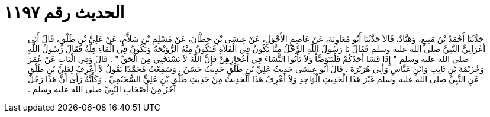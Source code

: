 
= الحديث رقم ١١٩٧

[quote.hadith]
حَدَّثَنَا أَحْمَدُ بْنُ مَنِيعٍ، وَهَنَّادٌ، قَالاَ حَدَّثَنَا أَبُو مُعَاوِيَةَ، عَنْ عَاصِمٍ الأَحْوَلِ، عَنْ عِيسَى بْنِ حِطَّانَ، عَنْ مُسْلِمِ بْنِ سَلاَّمٍ، عَنْ عَلِيِّ بْنِ طَلْقٍ، قَالَ أَتَى أَعْرَابِيٌّ النَّبِيَّ صلى الله عليه وسلم فَقَالَ يَا رَسُولَ اللَّهِ الرَّجُلُ مِنَّا يَكُونُ فِي الْفَلاَةِ فَتَكُونُ مِنْهُ الرُّوَيْحَةُ وَيَكُونُ فِي الْمَاءِ قِلَّةٌ فَقَالَ رَسُولُ اللَّهِ صلى الله عليه وسلم ‏"‏ إِذَا فَسَا أَحَدُكُمْ فَلْيَتَوَضَّأْ وَلاَ تَأْتُوا النِّسَاءَ فِي أَعْجَازِهِنَّ فَإِنَّ اللَّهَ لاَ يَسْتَحْيِي مِنَ الْحَقِّ ‏"‏ ‏.‏ قَالَ وَفِي الْبَابِ عَنْ عُمَرَ وَخُزَيْمَةَ بْنِ ثَابِتٍ وَابْنِ عَبَّاسٍ وَأَبِي هُرَيْرَةَ ‏.‏ قَالَ أَبُو عِيسَى حَدِيثُ عَلِيِّ بْنِ طَلْقٍ حَدِيثٌ حَسَنٌ ‏.‏ وَسَمِعْتُ مُحَمَّدًا يَقُولُ لاَ أَعْرِفُ لِعَلِيِّ بْنِ طَلْقٍ عَنِ النَّبِيِّ صلى الله عليه وسلم غَيْرَ هَذَا الْحَدِيثِ الْوَاحِدِ وَلاَ أَعْرِفُ هَذَا الْحَدِيثَ مِنْ حَدِيثِ طَلْقِ بْنِ عَلِيٍّ السُّحَيْمِيِّ ‏.‏ وَكَأَنَّهُ رَأَى أَنَّ هَذَا رَجُلٌ آخَرُ مِنْ أَصْحَابِ النَّبِيِّ صلى الله عليه وسلم ‏.‏